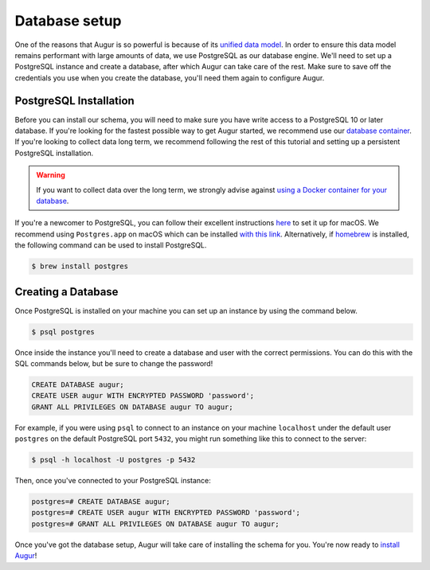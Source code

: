 Database setup
===============

One of the reasons that Augur is so powerful is because of its `unified data model <../schema/data-model.html>`_.
In order to ensure this data model remains performant with large amounts of data, we use PostgreSQL as our database engine. 
We'll need to set up a PostgreSQL instance and create a database, after which Augur can take care of the rest.
Make sure to save off the credentials you use when you create the database, you'll need them again to configure Augur.

PostgreSQL Installation
~~~~~~~~~~~~~~~~~~~~~~~~

Before you can install our schema, you will need to make sure you have write access to a PostgreSQL 10 or later database. If you're looking for the fastest possible way to get Augur started, we recommend use our `database container <../docker/docker.html>`_. If you're looking to collect data long term, we recommend following the rest of this tutorial and setting up a persistent PostgreSQL installation.

.. warning::

    If you want to collect data over the long term, we strongly advise against `using a Docker container for your database <https://vsupalov.com/database-in-docker/>`_.

If you're a newcomer to PostgreSQL, you can follow their excellent instructions `here <https://www.postgresql.org/download/macosx/>`_ to set it up for macOS. We recommend using ``Postgres.app`` on macOS which can be installed `with this link <https://postgresapp.com/>`_. Alternatively, if `homebrew <https://brew.sh/>`_ is installed, the following command can be used to install PostgreSQL.

.. code-block:: bash 
    
    $ brew install postgres

Creating a Database
~~~~~~~~~~~~~~~~~~~~~

Once PostgreSQL is installed on your machine you can set up an instance by using the command below.

.. code-block:: bash 
    
    $ psql postgres

Once inside the instance you'll need to create a database and user with the correct permissions. You can do this with the SQL commands below, but be sure to change the password!

.. code-block:: postgresql 
    
    CREATE DATABASE augur;
    CREATE USER augur WITH ENCRYPTED PASSWORD 'password';
    GRANT ALL PRIVILEGES ON DATABASE augur TO augur;

For example, if you were using ``psql`` to connect to an instance on your machine ``localhost`` under the default user ``postgres`` on the default PostgreSQL port ``5432``, you might run something like this to connect to the server:

.. code-block:: bash

    $ psql -h localhost -U postgres -p 5432

Then, once you've connected to your PostgreSQL instance\:

.. code-block:: postgresql

    postgres=# CREATE DATABASE augur;
    postgres=# CREATE USER augur WITH ENCRYPTED PASSWORD 'password';
    postgres=# GRANT ALL PRIVILEGES ON DATABASE augur TO augur;


Once you've got the database setup, Augur will take care of installing the schema for you. You're now ready to `install Augur <installation.html>`_!
